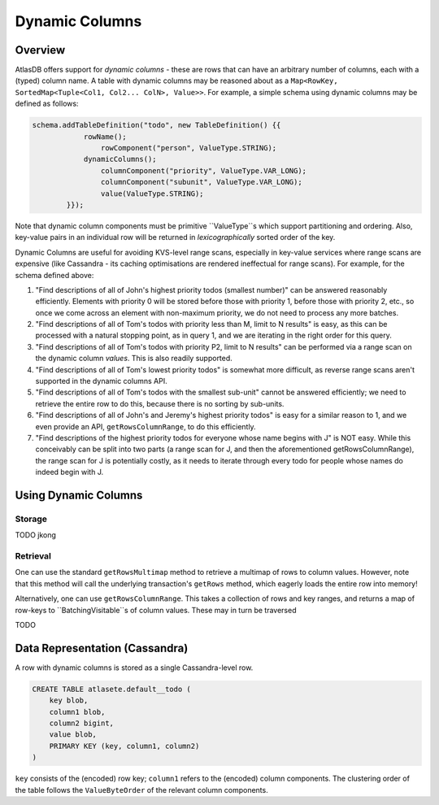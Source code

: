 ===============
Dynamic Columns
===============

Overview
--------

AtlasDB offers support for *dynamic columns* - these are rows that can have an arbitrary number of columns, each with
a (typed) column name. A table with dynamic columns may be reasoned about as a
``Map<RowKey, SortedMap<Tuple<Col1, Col2... ColN>, Value>>``. For example, a simple schema using dynamic columns may be
defined as follows:

.. code:: java

    schema.addTableDefinition("todo", new TableDefinition() {{
                rowName();
                    rowComponent("person", ValueType.STRING);
                dynamicColumns();
                    columnComponent("priority", ValueType.VAR_LONG);
                    columnComponent("subunit", ValueType.VAR_LONG);
                    value(ValueType.STRING);
            }});

Note that dynamic column components must be primitive ``ValueType``s which support partitioning and ordering.
Also, key-value pairs in an individual row will be returned in *lexicographically* sorted order of the key.

Dynamic Columns are useful for avoiding KVS-level range scans, especially in key-value services where range scans
are expensive (like Cassandra - its caching optimisations are rendered ineffectual for range scans). For example,
for the schema defined above:

1. "Find descriptions of all of John's highest priority todos (smallest number)" can be answered reasonably
   efficiently. Elements with priority 0 will be stored before those with priority 1, before those with priority 2,
   etc., so once we come across an element with non-maximum priority, we do not need to process any more batches.
2. "Find descriptions of all of Tom's todos with priority less than M, limit to N results" is easy, as this can be
   processed with a natural stopping point, as in query 1, and we are iterating in the right order for this query.
3. "Find descriptions of all of Tom's todos with priority P2, limit to N results" can be performed via a range scan
   on the dynamic column *values*. This is also readily supported.
4. "Find descriptions of all of Tom's lowest priority todos" is somewhat more difficult, as reverse range scans aren't
   supported in the dynamic columns API.
5. "Find descriptions of all of Tom's todos with the smallest sub-unit" cannot be answered efficiently; we need to
   retrieve the entire row to do this, because there is no sorting by sub-units.
6. "Find descriptions of all of John's and Jeremy's highest priority todos" is easy for a similar reason to 1, and
   we even provide an API, ``getRowsColumnRange``, to do this efficiently.
7. "Find descriptions of the highest priority todos for everyone whose name begins with J" is NOT easy. While this
   conceivably can be split into two parts (a range scan for J, and then the aforementioned getRowsColumnRange),
   the range scan for J is potentially costly, as it needs to iterate through every todo for people whose names
   do indeed begin with J.

Using Dynamic Columns
---------------------

Storage
=======

TODO jkong

Retrieval
=========

One can use the standard ``getRowsMultimap`` method to retrieve a multimap of rows to column values. However, note
that this method will call the underlying transaction's ``getRows`` method, which eagerly loads the entire row into
memory!

Alternatively, one can use ``getRowsColumnRange``. This takes a collection of rows and key ranges, and returns a map of
row-keys to ``BatchingVisitable``s of column values. These may in turn be traversed

TODO

Data Representation (Cassandra)
-------------------------------

A row with dynamic columns is stored as a single Cassandra-level row.

.. code:: java

    CREATE TABLE atlasete.default__todo (
        key blob,
        column1 blob,
        column2 bigint,
        value blob,
        PRIMARY KEY (key, column1, column2)
    )

``key`` consists of the (encoded) row key; ``column1`` refers to the (encoded) column components.
The clustering order of the table follows the ``ValueByteOrder`` of the relevant column components.